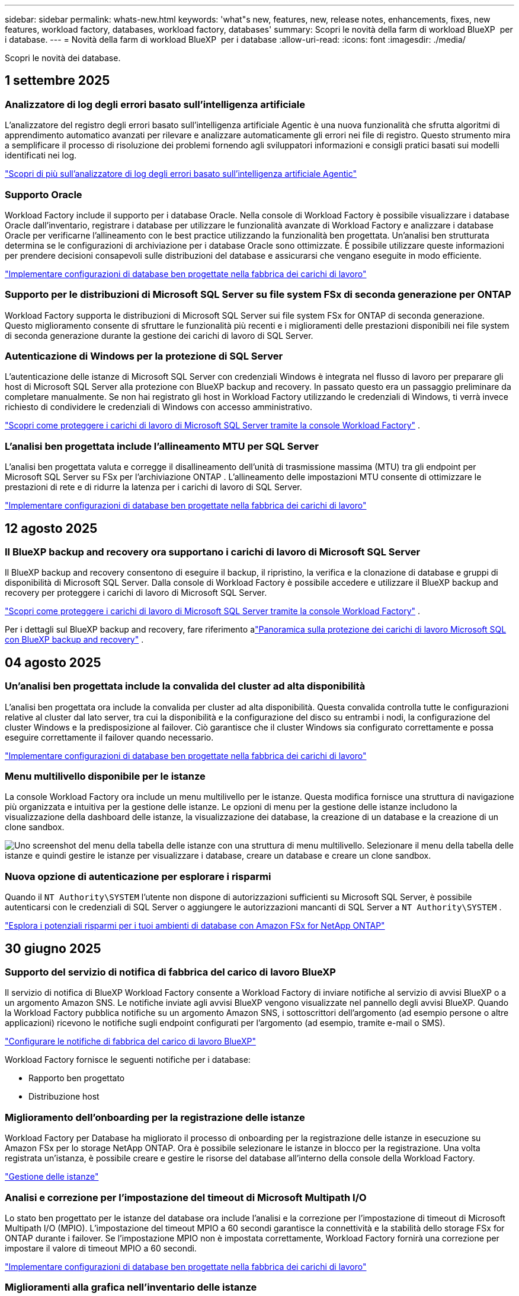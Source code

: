 ---
sidebar: sidebar 
permalink: whats-new.html 
keywords: 'what"s new, features, new, release notes, enhancements, fixes, new features, workload factory, databases, workload factory, databases' 
summary: Scopri le novità della farm di workload BlueXP  per i database. 
---
= Novità della farm di workload BlueXP  per i database
:allow-uri-read: 
:icons: font
:imagesdir: ./media/


[role="lead"]
Scopri le novità dei database.



== 1 settembre 2025



=== Analizzatore di log degli errori basato sull'intelligenza artificiale

L'analizzatore del registro degli errori basato sull'intelligenza artificiale Agentic è una nuova funzionalità che sfrutta algoritmi di apprendimento automatico avanzati per rilevare e analizzare automaticamente gli errori nei file di registro.  Questo strumento mira a semplificare il processo di risoluzione dei problemi fornendo agli sviluppatori informazioni e consigli pratici basati sui modelli identificati nei log.

link:https://docs.netapp.com/us-en/workload-databases/analyze-error-logs.html["Scopri di più sull'analizzatore di log degli errori basato sull'intelligenza artificiale Agentic"]



=== Supporto Oracle

Workload Factory include il supporto per i database Oracle.  Nella console di Workload Factory è possibile visualizzare i database Oracle dall'inventario, registrare i database per utilizzare le funzionalità avanzate di Workload Factory e analizzare i database Oracle per verificarne l'allineamento con le best practice utilizzando la funzionalità ben progettata.  Un'analisi ben strutturata determina se le configurazioni di archiviazione per i database Oracle sono ottimizzate.  È possibile utilizzare queste informazioni per prendere decisioni consapevoli sulle distribuzioni del database e assicurarsi che vengano eseguite in modo efficiente.

link:https://docs.netapp.com/us-en/workload-databases/optimize-configurations.html["Implementare configurazioni di database ben progettate nella fabbrica dei carichi di lavoro"]



=== Supporto per le distribuzioni di Microsoft SQL Server su file system FSx di seconda generazione per ONTAP

Workload Factory supporta le distribuzioni di Microsoft SQL Server sui file system FSx for ONTAP di seconda generazione.  Questo miglioramento consente di sfruttare le funzionalità più recenti e i miglioramenti delle prestazioni disponibili nei file system di seconda generazione durante la gestione dei carichi di lavoro di SQL Server.



=== Autenticazione di Windows per la protezione di SQL Server

L'autenticazione delle istanze di Microsoft SQL Server con credenziali Windows è integrata nel flusso di lavoro per preparare gli host di Microsoft SQL Server alla protezione con BlueXP backup and recovery.  In passato questo era un passaggio preliminare da completare manualmente.  Se non hai registrato gli host in Workload Factory utilizzando le credenziali di Windows, ti verrà invece richiesto di condividere le credenziali di Windows con accesso amministrativo.

link:https://docs.netapp.com/us-en/workload-databases/protect-sql-server.html["Scopri come proteggere i carichi di lavoro di Microsoft SQL Server tramite la console Workload Factory"] .



=== L'analisi ben progettata include l'allineamento MTU per SQL Server

L'analisi ben progettata valuta e corregge il disallineamento dell'unità di trasmissione massima (MTU) tra gli endpoint per Microsoft SQL Server su FSx per l'archiviazione ONTAP .  L'allineamento delle impostazioni MTU consente di ottimizzare le prestazioni di rete e di ridurre la latenza per i carichi di lavoro di SQL Server.

link:https://docs.netapp.com/us-en/workload-databases/optimize-configurations.html["Implementare configurazioni di database ben progettate nella fabbrica dei carichi di lavoro"]



== 12 agosto 2025



=== Il BlueXP backup and recovery ora supportano i carichi di lavoro di Microsoft SQL Server

Il BlueXP backup and recovery consentono di eseguire il backup, il ripristino, la verifica e la clonazione di database e gruppi di disponibilità di Microsoft SQL Server.  Dalla console di Workload Factory è possibile accedere e utilizzare il BlueXP backup and recovery per proteggere i carichi di lavoro di Microsoft SQL Server.

link:https://docs.netapp.com/us-en/workload-databases/protect-sql-server.html["Scopri come proteggere i carichi di lavoro di Microsoft SQL Server tramite la console Workload Factory"] .

Per i dettagli sul BlueXP backup and recovery, fare riferimento alink:https://docs.netapp.com/us-en/bluexp-backup-recovery/br-use-mssql-protect-overview.html["Panoramica sulla protezione dei carichi di lavoro Microsoft SQL con BlueXP backup and recovery"^] .



== 04 agosto 2025



=== Un'analisi ben progettata include la convalida del cluster ad alta disponibilità

L'analisi ben progettata ora include la convalida per cluster ad alta disponibilità.  Questa convalida controlla tutte le configurazioni relative al cluster dal lato server, tra cui la disponibilità e la configurazione del disco su entrambi i nodi, la configurazione del cluster Windows e la predisposizione al failover.  Ciò garantisce che il cluster Windows sia configurato correttamente e possa eseguire correttamente il failover quando necessario.

link:https://docs.netapp.com/us-en/workload-databases/optimize-configurations.html["Implementare configurazioni di database ben progettate nella fabbrica dei carichi di lavoro"]



=== Menu multilivello disponibile per le istanze

La console Workload Factory ora include un menu multilivello per le istanze.  Questa modifica fornisce una struttura di navigazione più organizzata e intuitiva per la gestione delle istanze.  Le opzioni di menu per la gestione delle istanze includono la visualizzazione della dashboard delle istanze, la visualizzazione dei database, la creazione di un database e la creazione di un clone sandbox.

image:manage-instance-table-menu.png["Uno screenshot del menu della tabella delle istanze con una struttura di menu multilivello.  Selezionare il menu della tabella delle istanze e quindi gestire le istanze per visualizzare i database, creare un database e creare un clone sandbox."]



=== Nuova opzione di autenticazione per esplorare i risparmi

Quando il `NT Authority\SYSTEM` l'utente non dispone di autorizzazioni sufficienti su Microsoft SQL Server, è possibile autenticarsi con le credenziali di SQL Server o aggiungere le autorizzazioni mancanti di SQL Server a `NT Authority\SYSTEM` .

link:https://docs.netapp.com/us-en/workload-databases/explore-savings.html["Esplora i potenziali risparmi per i tuoi ambienti di database con Amazon FSx for NetApp ONTAP"]



== 30 giugno 2025



=== Supporto del servizio di notifica di fabbrica del carico di lavoro BlueXP

Il servizio di notifica di BlueXP Workload Factory consente a Workload Factory di inviare notifiche al servizio di avvisi BlueXP o a un argomento Amazon SNS. Le notifiche inviate agli avvisi BlueXP vengono visualizzate nel pannello degli avvisi BlueXP. Quando la Workload Factory pubblica notifiche su un argomento Amazon SNS, i sottoscrittori dell'argomento (ad esempio persone o altre applicazioni) ricevono le notifiche sugli endpoint configurati per l'argomento (ad esempio, tramite e-mail o SMS).

link:https://docs.netapp.com/us-en/workload-setup-admin/configure-notifications.html["Configurare le notifiche di fabbrica del carico di lavoro BlueXP"^]

Workload Factory fornisce le seguenti notifiche per i database:

* Rapporto ben progettato
* Distribuzione host




=== Miglioramento dell'onboarding per la registrazione delle istanze

Workload Factory per Database ha migliorato il processo di onboarding per la registrazione delle istanze in esecuzione su Amazon FSx per lo storage NetApp ONTAP. Ora è possibile selezionare le istanze in blocco per la registrazione. Una volta registrata un'istanza, è possibile creare e gestire le risorse del database all'interno della console della Workload Factory.

link:https://docs.netapp.com/us-en/workload-databases/manage-instance.html["Gestione delle istanze"]



=== Analisi e correzione per l'impostazione del timeout di Microsoft Multipath I/O

Lo stato ben progettato per le istanze del database ora include l'analisi e la correzione per l'impostazione di timeout di Microsoft Multipath I/O (MPIO). L'impostazione del timeout MPIO a 60 secondi garantisce la connettività e la stabilità dello storage FSx for ONTAP durante i failover. Se l'impostazione MPIO non è impostata correttamente, Workload Factory fornirà una correzione per impostare il valore di timeout MPIO a 60 secondi.

link:https://docs.netapp.com/us-en/workload-databases/optimize-configurations.html["Implementare configurazioni di database ben progettate nella fabbrica dei carichi di lavoro"]



=== Miglioramenti alla grafica nell'inventario delle istanze

Dalla schermata dell'inventario delle istanze, vari grafici sull'utilizzo delle risorse, come throughput e IOPS, ora visualizzano i dati degli ultimi 7 giorni, in modo da poter monitorare le prestazioni dei nodi SQL dalla console della Workload Factory in modo più efficiente. I parametri delle prestazioni raccolti dai nodi SQL verranno salvati in Amazon CloudWatch e potranno essere utilizzati per Logs Insights o per l'integrazione con altri servizi di analisi nel tuo ambiente.

Nelle schede Istanze e Database all'interno dell'inventario, abbiamo migliorato la descrizione e la visualizzazione per la protezione.



=== Supporto per l'autenticazione di Windows nella fabbrica dei carichi di lavoro

Ora Workload Factory supporta l'autenticazione di SQL Server utilizzando utenti autenticati Windows per registrare istanze e trarre vantaggio dalle funzionalità di gestione.

link:https://docs.netapp.com/us-en/workload-databases/register-instance.html["Registra le istanze nella fabbrica dei carichi di lavoro per i database"]



== 03 giugno 2025



=== Rilevamento di PostgreSQL e Oracle

Ora puoi individuare le istanze che eseguono database PostgreSQL e distribuzioni di database Oracle nel tuo account AWS all'interno della console di Workload Factory. Le istanze individuate appariranno nell'inventario dei database.



=== Aggiornata la terminologia "Ottimizzazione"

Precedentemente chiamata "Ottimizzazione", la Workload Factory ora utilizza "problemi ben progettati" e "stato ben progettato" per descrivere l'analisi delle configurazioni del database e "correzione" per descrivere la soluzione per le opportunità di migliorare le configurazioni del database al fine di soddisfare le raccomandazioni delle best practice.

link:https://docs.netapp.com/us-en/workload-databases/optimize-overview.html["Analisi della configurazione per ambienti di database nella fabbrica dei carichi di lavoro"]



=== Miglioramento dell'onboarding per le istanze

Invece di utilizzare i termini "non rilevato", "non gestito" o "gestito" per la gestione delle istanze, Workload Factory ora utilizza "registra" per l'onboarding delle istanze. Il nuovo processo di registrazione include l'autenticazione e la preparazione delle istanze, in modo da poter creare, monitorare, analizzare e correggere le risorse nelle configurazioni del database all'interno della console di Workload Factory. La fase di preparazione nel processo di registrazione indica se le istanze sono pronte per la gestione.

link:https://docs.netapp.com/us-en/workload-databases/manage-instance.html["Gestione delle istanze"]



== 04 maggio 2025



=== Miglioramenti alla dashboard

* Le viste per account e aree multiple sono disponibili mentre si naviga tra le schede nella console di fabbrica del carico di lavoro di BlueXP . Le nuove viste migliorano la gestione, il monitoraggio e l'ottimizzazione delle risorse.
* Dal riquadro *potenziali risparmi* della dashboard, potrai rivedere rapidamente ciò che potresti risparmiare passando ad FSX per ONTAP da Amazon Elastic Block Store o Amazon FSX per Windows file Server.




=== Scansione ad hoc disponibile per le configurazioni di database

La farm di workload BlueXP  per i database analizza automaticamente le istanze gestite di Microsoft SQL Server con FSX per lo storage ONTAP per rilevare potenziali problemi di configurazione. Ora, oltre alla scansione giornaliera, è possibile eseguire la scansione in qualsiasi momento.



=== Rimozione dei record di valutazione in loco

Dopo aver esaminato i risparmi per un host on-premise di Microsoft SQL Server, è possibile rimuovere il record dell'host on-premise dalla fabbrica dei workload BlueXP .



=== Miglioramenti all'ottimizzazione



==== Pulitura dei cloni

La valutazione e la correzione del cleanup dei cloni identificano e gestiscono cloni vecchi e costosi. I cloni più vecchi di 60 giorni possono essere aggiornati o eliminati dalla console della workload Factory di BlueXP .



==== Posticipare e respingere l'analisi della configurazione

Alcune configurazioni potrebbero non essere applicabili agli ambienti di database in uso. È ora possibile posticipare di 30 giorni una particolare analisi della configurazione o chiudere l'analisi.



=== Terminologia aggiornata per le autorizzazioni

L'interfaccia utente e la documentazione della Workload Factory ora utilizzano "sola lettura" per fare riferimento alle autorizzazioni di lettura e "lettura/scrittura" per fare riferimento alle autorizzazioni di automazione.



== 04 aprile 2025



=== Miglioramenti all'ottimizzazione

Per ottimizzare gli ambienti di database sono disponibili nuove valutazioni di ottimizzazione, correzioni e visualizzazione di più risorse.



==== Valutazioni della resilienza

I miglioramenti includono nuove valutazioni della resilienza per controllare che le funzionalità di ridondanza dei dati e disaster recovery siano configurate per i vostri ambienti di database.

* Backup di FSX per ONTAP: Analizza se i file system FSX per ONTAP che servono i volumi dell'istanza di SQL Server sono configurati con FSX per ONTAP pianificato.
* Replica tra aree: Valuta se FSX per i file system ONTAP che servono le istanze di Microsoft SQL Server è configurato con la replica tra aree.




==== Correzione del calcolo

La correzione RSS (Receive Side Scaling) configura RSS per distribuire l'elaborazione di rete tra più processori e assicurare una distribuzione efficiente del carico.



==== Correzione locale delle snapshot

La correzione locale delle snapshot imposta le policy di snapshot per i volumi per le istanze di Microsoft SQL Server per mantenere resilienti gli ambienti di database in caso di perdita di dati.

link:https://docs.netapp.com/us-en/workload-databases/optimize-configurations.html["Ottimizza le configurazioni"]



==== Supporto per la selezione di più risorse

Quando si ottimizzano le configurazioni dei database, sarà ora possibile selezionare risorse specifiche invece di tutte le risorse.

link:https://docs.netapp.com/us-en/workload-databases/optimize-configurations.html["Ottimizza le configurazioni"]



=== Vista inventario migliorata

La scheda inventario nella console workload factory è stata semplificata in modo da contenere solo server SQL in esecuzione su Amazon FSX per NetApp ONTAP. Ora troverai SQL Server on-premise ed in esecuzione su Amazon Elastic Block Store e Amazon FSX per Windows file Server nella scheda Esplora risparmi.



=== Creazione rapida disponibile per la distribuzione di PostgreSQL Server

È possibile utilizzare questa opzione di distribuzione rapida per creare un server PostgreSQL con configurazione ha e procedure consigliate incorporate.

link:https://docs.netapp.com/us-en/workload-databases/create-postgresql-server.html["Creare un server PostgreSQL in fabbrica carichi di lavoro BlueXP "]



== 03 marzo 2025



=== PostgreSQL configurazione ad alta disponibilità

È ora possibile distribuire una configurazione ad alta disponibilità (ha) per PostgreSQL Server.

link:https://review.docs.netapp.com/us-en/workload-databases_explore-savings-updates/create-postgresql-server.html["Creare un server PostgreSQL"]



=== Supporto terraform per la creazione di server PostgreSQL

È ora possibile utilizzare Terraform dal Codebox per distribuire PostgreSQL.

* link:https://docs.netapp.com/us-en/workload-databases/create-postgresql-server.html["Creare un server di database PostgreSQL"]
* link:https://docs.netapp.com/us-en/workload-setup-admin/use-codebox.html["Utilizzare Terraform da Codebox"]




=== Valutazione della resilienza per la pianificazione locale delle snapshot

Per i carichi di lavoro del database è disponibile una nuova valutazione della resilienza. Valutiamo se i volumi delle istanze di Microsoft SQL Server dispongono di policy di Snapshot pianificate valide. Le snapshot sono copie dei tuoi dati in un determinato momento e contribuiscono a mantenere resilienti gli ambienti di database in caso di perdita di dati.

link:https://docs.netapp.com/us-en/workload-databases/optimize-configurations.html["Ottimizza le configurazioni"]



=== Ripristino MAXDOP per i carichi di lavoro del database

BlueXP  workload factory per database supporta ora il ripristino della configurazione del server MAXDOP (Maximum grado di parallelismo). Quando la configurazione di MAXDOP non è ottimale, è possibile consentire a BlueXP  workload Factory di ottimizzare la configurazione.

link:https://docs.netapp.com/us-en/workload-databases/optimize-configurations.html["Ottimizza le configurazioni"]



=== Report di analisi sui risparmi delle email

Quando esplori i risparmi offerti dal tuo Amazon Elastic Block Store e da FSX per Windows file Server rispetto a FSX per ONTAP, adesso puoi inviare il report di suggerimento via email a te, ai membri del team e ai clienti.



== 03 febbraio 2025



=== Analisi dei costi e pianificazione della migrazione degli ambienti di database on-premise

La fabbrica di workload BlueXP  per i database rileva, analizza e ti aiuta a pianificare la migrazione del database on-premise in Amazon FSX per NetApp ONTAP. Puoi utilizzare il calcolatore di risparmi per stimare il costo di esecuzione dell'ambiente di database on-premise nel cloud e consultare i consigli per la migrazione dell'ambiente di database on-premise nel cloud.

link:https://docs.netapp.com/us-en/workload-databases/explore-savings.html["Esplora i risparmi per gli ambienti di database on-premise"]



=== Nuove valutazioni di ottimizzazione per i database

Le seguenti valutazioni sono ora disponibili in fabbrica per i carichi di lavoro BlueXP  per i database. Queste valutazioni sono incentrate sul rilevamento e sulla protezione da potenziali vulnerabilità di sicurezza e sul rilevamento e sulla riduzione dei colli di bottiglia delle performance.

* *Configurazione RSS (Receive Side Scaling)*: Verifica se la configurazione RSS è abilitata e se il numero di code è impostato sul valore consigliato. La valutazione fornisce anche consigli per ottimizzare la configurazione RSS.
* *Massimo grado di parallelismo (MAXDOP) configurazione server*: La valutazione verifica se MAXDOP è configurato correttamente e fornisce consigli per ottimizzare le prestazioni.
* *Patch di Microsoft SQL Server*: La valutazione verifica se le patch più recenti sono installate nelle istanze di SQL Server e fornisce consigli per installare le patch più recenti.


link:https://docs.netapp.com/us-en/workload-databases/optimize-configurations.html["Ottimizza le configurazioni"]



== 06 gennaio 2025



=== Miglioramenti al dashboard dei database

Un nuovo design del Dashboard include le seguenti immagini e miglioramenti:

* Il grafico della distribuzione dell'host mostra il numero di host Microsoft SQL Server e di host PostgreSQL
* I dettagli di distribuzione delle istanze includono il numero totale di istanze rilevate e il numero di istanze gestite di Microsoft SQL Server e PostgreSQL
* I dettagli di distribuzione dei database includono il numero totale di database e il numero di database Microsoft SQL Server e PostgreSQL gestiti
* Punteggio e stati di ottimizzazione per le istanze gestite e online
* Dettagli di ottimizzazione per categorie di applicazioni, calcolo e storage
* Dettagli di ottimizzazione per configurazioni delle istanze di Microsoft SQL Server come dimensionamento dello storage, layout dello storage, storage ONTAP, calcolo e applicazioni
* Potenziali risparmi per i carichi di lavoro dei database in esecuzione su Amazon Elastic Block Store e FSX per ambienti di storage Windows file Server rispetto ad Amazon FSX per lo storage NetApp ONTAP




=== Nuovo stato "completato con problemi" in monitoraggio lavoro

La funzione di monitoraggio dei lavori per i database fornisce ora il nuovo stato "completato con problemi" in modo da poter conoscere quali lavori secondari presentano problemi e quali sono i problemi.

link:https://docs.netapp.com/us-en/workload-databases/monitor-databases.html["Monitorare i database"]



=== Valutazione e ottimizzazione per le licenze Microsoft SQL Server con overprovisioning

Il calcolatore di risparmio valuta ora se Enterprise Edition è necessario per la distribuzione di Microsoft SQL Server. Se una licenza viene fornita in eccesso, il calcolatore consiglia di eseguire il downgrade. Sarà possibile eseguire automaticamente il downgrade della licenza nei database ottimizzando l'applicazione.

* link:https://docs.netapp.com/us-en/workload-databases/explore-savings.html["Scopri i risparmi con FSX per ONTAP per i carichi di lavoro del database"]
* link:https://docs.netapp.com/us-en/workload-databases/optimize-configurations.html["Ottimizza i workload SQL Server"]




== 01 dicembre 2024



=== L'ottimizzazione continua aggiunge correzioni e valutazioni di calcolo

I database ora offrono informazioni e consigli per aiutarti a ottimizzare le risorse di calcolo per le istanze di Microsoft SQL Server. Misuriamo l'utilizzo della CPU e sfruttiamo il servizio AWS Compute Optimizer per consigliare tipi di istanze ottimali e dimensionate in modo adeguato e notificare le patch del sistema operativo disponibili. L'ottimizzazione delle risorse di calcolo può aiutarti a prendere decisioni informate sui tipi di istanze, risparmiando sui costi e utilizzando in modo efficiente le risorse.

link:https://docs.netapp.com/us-en/workload-databases/optimize-configurations.html["Ottimizzare le configurazioni delle risorse di calcolo"]



=== Supporto PostgreSQL

È ora possibile distribuire e gestire le distribuzioni standalone di PostgreSQL Server nei database.

link:https://docs.netapp.com/us-en/workload-databases/create-postgresql-server.html["Creare un server PostgreSQL"]



== 3 novembre 2024



=== Ottimizza costantemente i tuoi workload Microsoft SQL Server con i database

La fabbrica dei carichi di lavoro di BlueXP  introduce linee guida e barriere per garantire l'ottimizzazione costante e il rispetto delle Best practice per la componente di storage dei workload Microsoft SQL Server in Amazon FSX per NetApp ONTAP. Questa funzionalità esegue una scansione continua del tuo ambiente Microsoft SQL Server offline, fornendo un report completo su informazioni, opportunità e consigli per aiutarti a ottenere elevati livelli di performance, convenienza e conformità.

link:https://docs.netapp.com/us-en/workload-databases/optimize-configurations.html["Ottimizza i workload SQL Server"]



=== Supporto terraforme

È ora possibile utilizzare Terraform dal Codebox per distribuire Microsoft SQL Server.

* link:https://docs.netapp.com/us-en/workload-databases/create-database-server.html["Creare un server di database"]
* link:https://docs.netapp.com/us-en/workload-setup-admin/use-codebox.html["Utilizzare Terraform da Codebox"]




== 29 settembre 2024



=== Esplora i risparmi per i server Microsoft SQL rilevati in FSX per Windows file Server

Ora puoi esplorare i risparmi derivanti dai Microsoft SQL Server rilevati su Amazon EC2 con storage FSX per Windows file Server nel calcolatore dei risparmi. A seconda dei tuoi requisiti di storage e server SQL, potresti renderti conto che FSX per lo storage ONTAP è la più conveniente per i tuoi carichi di lavoro del database.

link:https://docs.netapp.com/us-en/workload-databases/explore-savings.html["Scopri i risparmi con FSX per ONTAP per i carichi di lavoro del database"]



== 1 settembre 2024



=== Esplora i risparmi tramite la personalizzazione

Ora puoi personalizzare le impostazioni di configurazione per Microsoft SQL Server su Amazon EC2 con FSX per Windows file Server e storage Elastic Block Store nel calcolatore dei risparmi. In base ai tuoi requisiti di storage, potresti renderti conto che FSX per lo storage ONTAP è la più conveniente per i tuoi carichi di lavoro del database.

link:https://docs.netapp.com/us-en/workload-databases/explore-savings.html["Scopri i risparmi con FSX per ONTAP per i carichi di lavoro del database"]



=== Dalla home page, accedere al calcolatore dei risparmi

È ora possibile accedere al calcolatore dei risparmi dalla link:https://console.workloads.netapp.com["console di fabbrica del carico di lavoro"]home page. Per iniziare, seleziona Elastic Block Store ed FSX for Windows file Server.

image:screenshot-explore-savings-home-small.png["schermata della home page della workload factory della console. L'immagine mostra il riquadro dei database con un nuovo pulsante di risparmio Esplora. Fare clic sul pulsante per aprire un menu a discesa. Il menu a discesa presenta due opzioni: Microsoft SQL Server su EBS e Microsoft SQL Server su FSX per Windows file Server."]



== 4 agosto 2024



=== Miglioramenti apportati al calcolatore di risparmi

* Descrizioni della stima dei costi
+
Ora potete scoprire come vengono calcolate le stime dei costi nel calcolatore di risparmio. Potrai rivedere le descrizioni di tutti i calcoli per le istanze di Microsoft SQL Server utilizzando lo storage di Amazon Elastic Block Store rispetto all'utilizzo di Amazon FSX per lo storage ONTAP.

* Supporto per il gruppo di disponibilità sempre attivo
+
I database ora forniscono calcoli di risparmio sui costi per il tipo di implementazione del gruppo di disponibilità sempre attivo con Microsoft SQL Server utilizzando Amazon Elastic Block Store.

* Ottimizza la licenza di SQL server con FSX per ONTAP
+
Il calcolatore dei database determina se l'edizione di licenza SQL utilizzata con lo storage di Amazon Elastic Block Store è ottimizzata per i carichi di lavoro del tuo database. Otterrai un consiglio per la licenza SQL ottimale con FSX per lo storage ONTAP.

* Più istanze di SQL Server
+
Ora i database forniscono calcoli di risparmio sui costi per una configurazione che ospita più istanze di Microsoft SQL Server utilizzando Amazon Elastic Block Store.

* Personalizzare le impostazioni della calcolatrice
+
Ora puoi personalizzare le impostazioni per Microsoft SQL Server, Amazon EC2 e Elastic Block Store per esplorare i risparmi manualmente. Il calcolatore di risparmio determinerà la configurazione migliore in base ai costi.



link:https://docs.netapp.com/us-en/workload-databases/explore-savings.html["Scopri i risparmi con FSX per ONTAP per i carichi di lavoro del database"]



== 7 luglio 2024



=== Release iniziale della farm di workload BlueXP  per i database

La release iniziale include la capacità di esplorare i risparmi con Amazon FSX per NetApp ONTAP come ambiente di storage per i carichi di lavoro del database, rilevare, gestire e implementare server Microsoft SQL, implementare e clonare database e monitorare questi job all'interno di una farm di carichi di lavoro.

link:https://docs.netapp.com/us-en/workload-databases/learn-databases.html["Informazioni sui database"]
